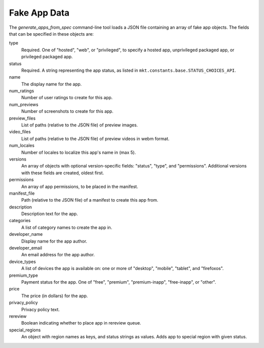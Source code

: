 .. _fake-app-spec:

===============
 Fake App Data
===============

The `generate_apps_from_spec` command-line tool loads a JSON file containing an
array of fake app objects. The fields that can be specified in these objects
are:

type
    Required. One of "hosted", "web", or "privileged", to specify a hosted app,
    unprivileged packaged app, or privileged packaged app.

status
    Required. A string representing the app status, as listed in
    ``mkt.constants.base.STATUS_CHOICES_API``.

name
    The display name for the app.

num_ratings
    Number of user ratings to create for this app.

num_previews
    Number of screenshots to create for this app.

preview_files
    List of paths (relative to the JSON file) of preview images.

video_files
    List of paths (relative to the JSON file) of preview videos in webm format.

num_locales
    Number of locales to localize this app's name in (max 5).

versions
    An array of objects with optional version-specific fields: "status",
    "type", and "permissions". Additional versions with these fields are
    created, oldest first.

permissions
    An array of app permissions, to be placed in the manifest.

manifest_file
    Path (relative to the JSON file) of a manifest to create this app from.

description
    Description text for the app.

categories
    A list of category names to create the app in.

developer_name
    Display name for the app author.

developer_email
    An email address for the app author.

device_types
    A list of devices the app is available on: one or more of "desktop", "mobile", "tablet", and "firefoxos".

premium_type
    Payment status for the app. One of "free", "premium", "premium-inapp", "free-inapp", or "other".

price
    The price (in dollars) for the app.

privacy_policy
    Privacy policy text.

rereview
    Boolean indicating whether to place app in rereview queue.

special_regions
    An object with region names as keys, and status strings as values. Adds app to special
    region with given status.
